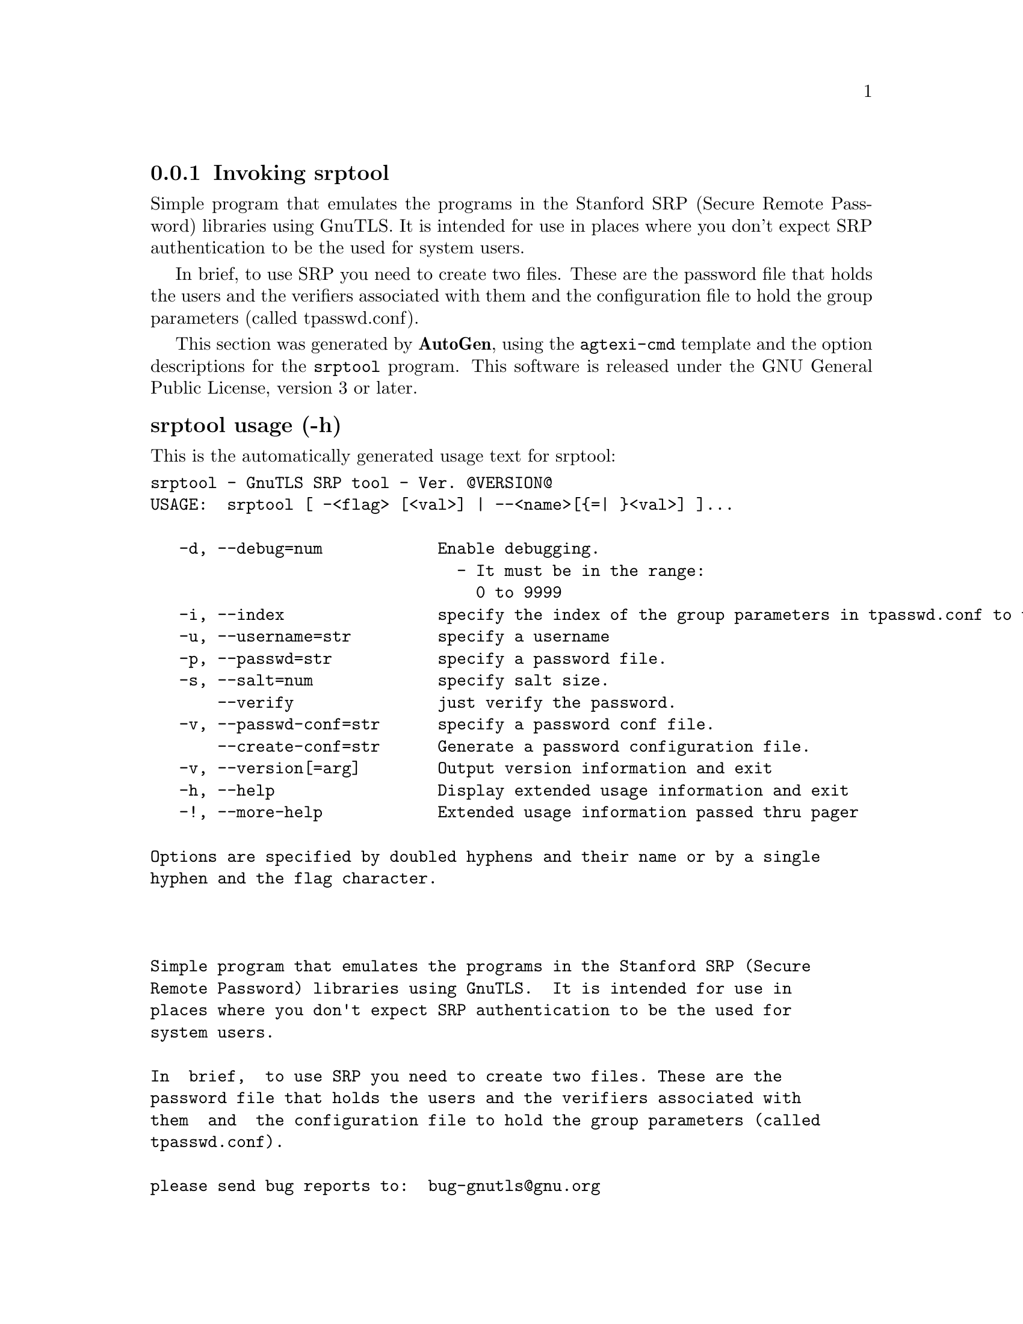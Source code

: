@node srptool Invocation
@subsection Invoking srptool
@pindex srptool
@cindex GnuTLS SRP tool
@ignore
#  -*- buffer-read-only: t -*- vi: set ro:
# 
# DO NOT EDIT THIS FILE   (invoke-srptool.texi)
# 
# It has been AutoGen-ed  February 19, 2012 at 11:22:32 PM by AutoGen 5.15pre10
# From the definitions    ../src/srptool-args.def
# and the template file   agtexi-cmd.tpl
@end ignore


Simple program that emulates the programs in the Stanford SRP (Secure
Remote Password) libraries using GnuTLS.  It is intended for use in  places
where you don't expect SRP authentication to be the used for system users.

In  brief,  to use SRP you need to create two files. These are the password
file that holds the users and the verifiers associated with  them  and  the
configuration file to hold the group parameters (called tpasswd.conf).

This section was generated by @strong{AutoGen},
using the @code{agtexi-cmd} template and the option descriptions for the @code{srptool} program.
This software is released under the GNU General Public License, version 3 or later.


@subsubheading srptool usage (-h)
@cindex srptool usage

This is the automatically generated usage text for srptool:

@exampleindent 0
@example
srptool - GnuTLS SRP tool - Ver. @@VERSION@@
USAGE:  srptool [ -<flag> [<val>] | --<name>[@{=| @}<val>] ]...

   -d, --debug=num            Enable debugging.
                                - It must be in the range:
                                  0 to 9999
   -i, --index                specify the index of the group parameters in tpasswd.conf to use.
   -u, --username=str         specify a username
   -p, --passwd=str           specify a password file.
   -s, --salt=num             specify salt size.
       --verify               just verify the password.
   -v, --passwd-conf=str      specify a password conf file.
       --create-conf=str      Generate a password configuration file.
   -v, --version[=arg]        Output version information and exit
   -h, --help                 Display extended usage information and exit
   -!, --more-help            Extended usage information passed thru pager

Options are specified by doubled hyphens and their name or by a single
hyphen and the flag character.



Simple program that emulates the programs in the Stanford SRP (Secure
Remote Password) libraries using GnuTLS.  It is intended for use in
places where you don't expect SRP authentication to be the used for
system users.

In  brief,  to use SRP you need to create two files. These are the
password file that holds the users and the verifiers associated with
them  and  the configuration file to hold the group parameters (called
tpasswd.conf).

please send bug reports to:  bug-gnutls@@gnu.org
@end example
@exampleindent 4

@subsubheading create-conf option
@cindex srptool-create-conf

This is the ``generate a password configuration file.'' option.
This generates a password configuration file (tpasswd.conf)
containing the required for TLS parameters.

@subsubheading debug option (-d)
@cindex srptool-debug

This is the ``enable debugging.'' option.
Specifies the debug level.

@subsubheading index option (-i)
@cindex srptool-index

This is the ``specify the index of the group parameters in tpasswd.conf to use.'' option.


@subsubheading passwd option (-p)
@cindex srptool-passwd

This is the ``specify a password file.'' option.


@subsubheading passwd-conf option (-v)
@cindex srptool-passwd-conf

This is the ``specify a password conf file.'' option.
Specify a filename or a PKCS #11 URL to read the CAs from.

@subsubheading salt option (-s)
@cindex srptool-salt

This is the ``specify salt size.'' option.


@subsubheading username option (-u)
@cindex srptool-username

This is the ``specify a username'' option.


@subsubheading verify option
@cindex srptool-verify

This is the ``just verify the password.'' option.
Verifies the password provided against the password file.

@subsubheading srptool exit status

One of the following exit values will be returned:
@table @samp
@item 0
Successful program execution.
@item 1
The operation failed or the command syntax was not valid.
@end table


@subsubheading srptool See Also

    gnutls-cli-debug (1), gnutls-serv (1), srptool (1), psktool (1), certtool (1)


@subsubheading srptool Examples

To create @file{tpasswd.conf} which holds the g and n values for SRP protocol
(generator and a large prime), run:
@example
$ srptool --create-conf /etc/tpasswd.conf
@end example

This command will create @file{/etc/tpasswd} and will add user 'test' (you
will also be prompted for a password). Verifiers are stored by default
in the way libsrp expects.
@example
$ srptool --passwd /etc/tpasswd --passwd-conf /etc/tpasswd.conf -u test
@end example


This command will check against a password. If the password matches
the one in @file{/etc/tpasswd} you will get an ok.
@example
$ srptool --passwd /etc/tpasswd --passwd\-conf /etc/tpasswd.conf --verify -u test
@end example

